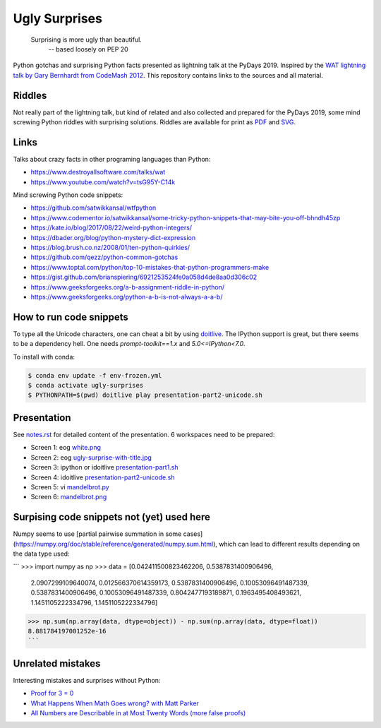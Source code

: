 .. |license| image:: https://img.shields.io/github/license/lumbric/ugly-surprises.svg
   :target: https://choosealicense.com/licenses/mit
   :alt: MIT License


Ugly Surprises  |license|
=========================

  Surprising is more ugly than beautiful.
    -- based loosely on PEP 20

Python gotchas and surprising Python facts presented as lightning talk at the PyDays 2019. Inspired by the
`WAT lightning talk by Gary Bernhardt from CodeMash 2012`_. This repository
contains links to the sources and all material.

.. _`WAT lightning talk by Gary Bernhardt from CodeMash 2012`: https://www.destroyallsoftware.com/talks/wat


Riddles
-------

Not really part of the lightning talk, but kind of related and also collected and
prepared for the PyDays 2019, some mind screwing Python riddles with surprising
solutions. Riddles are available for print as `PDF <riddles.pdf>`_ and `SVG
<riddles.svg>`_.

Links
-----

Talks about crazy facts in other programing languages than Python:

- https://www.destroyallsoftware.com/talks/wat
- https://www.youtube.com/watch?v=tsG95Y-C14k

Mind screwing Python code snippets:

- https://github.com/satwikkansal/wtfpython
- https://www.codementor.io/satwikkansal/some-tricky-python-snippets-that-may-bite-you-off-bhndh45zp
- https://kate.io/blog/2017/08/22/weird-python-integers/
- https://dbader.org/blog/python-mystery-dict-expression
- https://blog.brush.co.nz/2008/01/ten-python-quirkies/
- https://github.com/qezz/python-common-gotchas
- https://www.toptal.com/python/top-10-mistakes-that-python-programmers-make
- https://gist.github.com/brianspiering/6921253524fe0a058d4de8aa0d306c02
- https://www.geeksforgeeks.org/a-b-assignment-riddle-in-python/
- https://www.geeksforgeeks.org/python-a-b-is-not-always-a-a-b/


How to run code snippets
------------------------

To type all the Unicode characters, one can cheat a bit by using doitlive_. The
IPython support is great, but there seems to be a dependency hell. One needs
`prompt-toolkit==1.x` and `5.0<=IPython<7.0`.

To install with conda:

.. code:: bash

    $ conda env update -f env-frozen.yml
    $ conda activate ugly-surprises
    $ PYTHONPATH=$(pwd) doitlive play presentation-part2-unicode.sh

.. _doitlive: https://doitlive.readthedocs.io/en/stable/


Presentation
------------

See `notes.rst <notes.rst>`_ for detailed content of the presentation. 6
workspaces need to be prepared:

- Screen 1: eog `white.png <white.png>`_
- Screen 2: eog `ugly-surprise-with-title.jpg <ugly-surprise-with-title.jpg>`_
- Screen 3: ipython or idoitlive `presentation-part1.sh <presentation-part1.sh>`_
- Screen 4: idoitlive `presentation-part2-unicode.sh <presentation-part2-unicode.sh>`_
- Screen 5: vi `mandelbrot.py <mandelbrot.py>`_
- Screen 6: `mandelbrot.png <mandelbrot.png>`_


Surpising code snippets not (yet) used here
-------------------------------------------

Numpy seems to use [partial pairwise summation in some cases](https://numpy.org/doc/stable/reference/generated/numpy.sum.html), which can lead to different results depending on the data type used:

```
>>> import numpy as np
>>> data = [0.042411500823462206, 0.5387831400906496,
            2.0907299109640074, 0.012566370614359173, 0.5387831400906496,
            0.10053096491487339, 0.5387831400906496, 0.10053096491487339,
            0.8042477193189871, 0.1963495408493621, 1.1451105222334796,
            1.1451105222334796]
>>> np.sum(np.array(data, dtype=object)) - np.sum(np.array(data, dtype=float))
8.881784197001252e-16
```


Unrelated mistakes
------------------

Interesting mistakes and surprises without Python:

- `Proof for 3 = 0 <https://www.youtube.com/watch?v=SGUZ-8u1OxM>`_
- `What Happens When Math Goes wrong? with Matt Parker <https://www.youtube.com/watch?v=6JwEYamjXpA>`_
- `All Numbers are Describable in at Most Twenty Words <https://jeremykun.com/2011/07/28/false-proof-twenty-word/>`_ `(more false proofs) <https://jeremykun.com/proof-gallery/>`_
